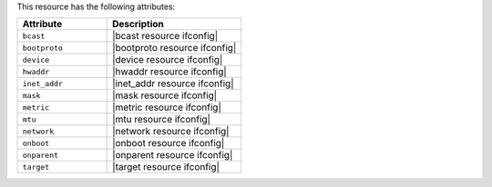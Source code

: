 .. The contents of this file are included in multiple topics.
.. This file should not be changed in a way that hinders its ability to appear in multiple documentation sets.

This resource has the following attributes:

.. list-table::
   :widths: 200 300
   :header-rows: 1

   * - Attribute
     - Description
   * - ``bcast``
     - |bcast resource ifconfig|
   * - ``bootproto``
     - |bootproto resource ifconfig|
   * - ``device``
     - |device resource ifconfig|
   * - ``hwaddr``
     - |hwaddr resource ifconfig|
   * - ``inet_addr``
     - |inet_addr resource ifconfig|
   * - ``mask``
     - |mask resource ifconfig|
   * - ``metric``
     - |metric resource ifconfig|
   * - ``mtu``
     - |mtu resource ifconfig|
   * - ``network``
     - |network resource ifconfig|
   * - ``onboot``
     - |onboot resource ifconfig|
   * - ``onparent``
     - |onparent resource ifconfig|
   * - ``target``
     - |target resource ifconfig|